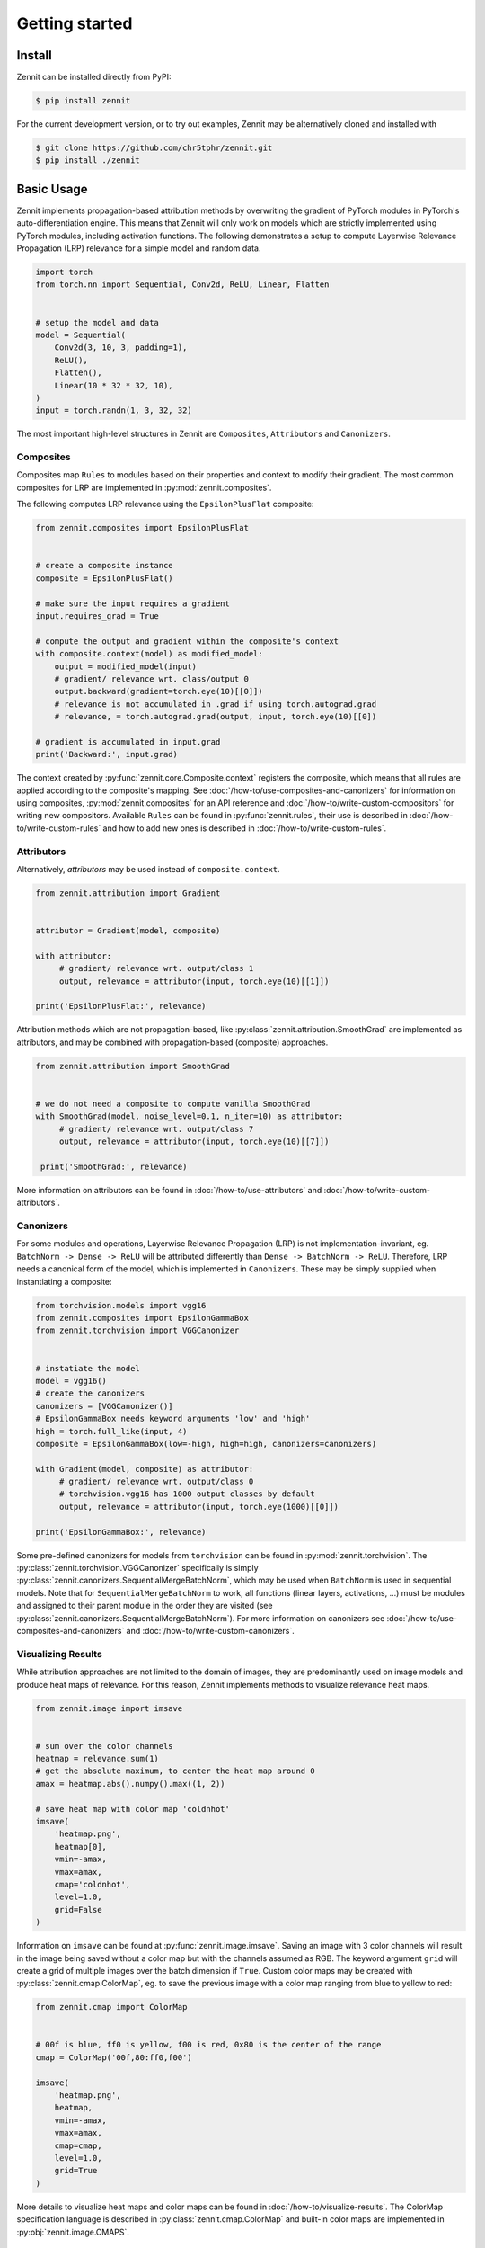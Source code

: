 ================
 Getting started
================


Install
-------

Zennit can be installed directly from PyPI:

.. code-block:: console

   $ pip install zennit

For the current development version, or to try out examples, Zennit may be
alternatively cloned and installed with

.. code-block:: console

   $ git clone https://github.com/chr5tphr/zennit.git
   $ pip install ./zennit

Basic Usage
-----------

Zennit implements propagation-based attribution methods by overwriting the
gradient of PyTorch modules in PyTorch's auto-differentiation engine. This means
that Zennit will only work on models which are strictly implemented using
PyTorch modules, including activation functions. The following demonstrates a
setup to compute Layerwise Relevance Propagation (LRP) relevance for a simple
model and random data.

.. code-block:: python

    import torch
    from torch.nn import Sequential, Conv2d, ReLU, Linear, Flatten


    # setup the model and data
    model = Sequential(
        Conv2d(3, 10, 3, padding=1),
        ReLU(),
        Flatten(),
        Linear(10 * 32 * 32, 10),
    )
    input = torch.randn(1, 3, 32, 32)

The most important high-level structures in Zennit are ``Composites``,
``Attributors`` and ``Canonizers``.


Composites
^^^^^^^^^^

Composites map ``Rules`` to modules based on their properties and context to
modify their gradient. The most common composites for LRP are implemented in
:py:mod:`zennit.composites`.

The following computes LRP relevance using the ``EpsilonPlusFlat`` composite:

.. code-block:: python

    from zennit.composites import EpsilonPlusFlat


    # create a composite instance
    composite = EpsilonPlusFlat()

    # make sure the input requires a gradient
    input.requires_grad = True

    # compute the output and gradient within the composite's context
    with composite.context(model) as modified_model:
        output = modified_model(input)
        # gradient/ relevance wrt. class/output 0
        output.backward(gradient=torch.eye(10)[[0]])
        # relevance is not accumulated in .grad if using torch.autograd.grad
        # relevance, = torch.autograd.grad(output, input, torch.eye(10)[[0])

    # gradient is accumulated in input.grad
    print('Backward:', input.grad)


The context created by :py:func:`zennit.core.Composite.context` registers the
composite, which means that all rules are applied according to the composite's
mapping. See :doc:`/how-to/use-composites-and-canonizers` for information on
using composites, :py:mod:`zennit.composites` for an API reference and
:doc:`/how-to/write-custom-compositors` for writing new compositors. Available
``Rules`` can be found in :py:func:`zennit.rules`, their use is described in
:doc:`/how-to/write-custom-rules` and how to add new ones is described in
:doc:`/how-to/write-custom-rules`.

Attributors
^^^^^^^^^^^

Alternatively, *attributors* may be used instead of ``composite.context``.

.. code-block:: python

   from zennit.attribution import Gradient


   attributor = Gradient(model, composite)

   with attributor:
        # gradient/ relevance wrt. output/class 1
        output, relevance = attributor(input, torch.eye(10)[[1]])

   print('EpsilonPlusFlat:', relevance)

Attribution methods which are not propagation-based, like
:py:class:`zennit.attribution.SmoothGrad` are implemented as attributors, and
may be combined with propagation-based (composite) approaches.

.. code-block:: python

   from zennit.attribution import SmoothGrad


   # we do not need a composite to compute vanilla SmoothGrad
   with SmoothGrad(model, noise_level=0.1, n_iter=10) as attributor:
        # gradient/ relevance wrt. output/class 7
        output, relevance = attributor(input, torch.eye(10)[[7]])

    print('SmoothGrad:', relevance)

More information on attributors can be found in :doc:`/how-to/use-attributors`
and :doc:`/how-to/write-custom-attributors`.

Canonizers
^^^^^^^^^^

For some modules and operations, Layerwise Relevance Propagation (LRP) is not
implementation-invariant, eg. ``BatchNorm -> Dense -> ReLU`` will be attributed
differently than ``Dense -> BatchNorm -> ReLU``. Therefore, LRP needs a
canonical form of the model, which is implemented in ``Canonizers``. These may
be simply supplied when instantiating a composite:

.. code-block:: python

   from torchvision.models import vgg16
   from zennit.composites import EpsilonGammaBox
   from zennit.torchvision import VGGCanonizer


   # instatiate the model
   model = vgg16()
   # create the canonizers
   canonizers = [VGGCanonizer()]
   # EpsilonGammaBox needs keyword arguments 'low' and 'high'
   high = torch.full_like(input, 4)
   composite = EpsilonGammaBox(low=-high, high=high, canonizers=canonizers)

   with Gradient(model, composite) as attributor:
        # gradient/ relevance wrt. output/class 0
        # torchvision.vgg16 has 1000 output classes by default
        output, relevance = attributor(input, torch.eye(1000)[[0]])

   print('EpsilonGammaBox:', relevance)

Some pre-defined canonizers for models from ``torchvision`` can be found in
:py:mod:`zennit.torchvision`. The :py:class:`zennit.torchvision.VGGCanonizer`
specifically is simply :py:class:`zennit.canonizers.SequentialMergeBatchNorm`,
which may be used when ``BatchNorm`` is used in sequential models. Note that for
``SequentialMergeBatchNorm`` to work, all functions (linear layers, activations,
...) must be modules and assigned to their parent module in the order they are
visited (see :py:class:`zennit.canonizers.SequentialMergeBatchNorm`). For more
information on canonizers see :doc:`/how-to/use-composites-and-canonizers` and
:doc:`/how-to/write-custom-canonizers`.


Visualizing Results
^^^^^^^^^^^^^^^^^^^

While attribution approaches are not limited to the domain of images, they are
predominantly used on image models and produce heat maps of relevance. For
this reason, Zennit implements methods to visualize relevance heat maps.

.. code-block:: python

   from zennit.image import imsave


   # sum over the color channels
   heatmap = relevance.sum(1)
   # get the absolute maximum, to center the heat map around 0
   amax = heatmap.abs().numpy().max((1, 2))

   # save heat map with color map 'coldnhot'
   imsave(
       'heatmap.png',
       heatmap[0],
       vmin=-amax,
       vmax=amax,
       cmap='coldnhot',
       level=1.0,
       grid=False
   )

Information on ``imsave`` can be found at :py:func:`zennit.image.imsave`.
Saving an image with 3 color channels will result in the image being saved
without a color map but with the channels assumed as RGB. The keyword argument
``grid`` will create a grid of multiple images over the batch dimension if
``True``. Custom color maps may be created with
:py:class:`zennit.cmap.ColorMap`, eg. to save the previous image with a color
map ranging from blue to yellow to red:

.. code-block:: python

   from zennit.cmap import ColorMap


   # 00f is blue, ff0 is yellow, f00 is red, 0x80 is the center of the range
   cmap = ColorMap('00f,80:ff0,f00')

   imsave(
       'heatmap.png',
       heatmap,
       vmin=-amax,
       vmax=amax,
       cmap=cmap,
       level=1.0,
       grid=True
   )

More details to visualize heat maps and color maps can be found in
:doc:`/how-to/visualize-results`. The ColorMap specification language is
described in :py:class:`zennit.cmap.ColorMap` and built-in color maps are
implemented in :py:obj:`zennit.image.CMAPS`.

Example Script
--------------

A ready-to use example to analyze a few ImageNet models provided by torchvision
can be found at :repo:`share/example/feed_forward.py`.

The following setup requires bash, cURL and (magic-)file.

Create a virtual environment, install Zennit and download the example scripts:

.. code-block:: console

   $ mkdir zennit-example
   $ cd zennit-example
   $ python -m venv .venv
   $ .venv/bin/pip install zennit
   $ curl -o feed_forward.py \
       'https://raw.githubusercontent.com/chr5tphr/zennit/master/share/example/feed_forward.py'
   $ curl -o download-lighthouses.sh \
       'https://raw.githubusercontent.com/chr5tphr/zennit/master/share/scripts/download-lighthouses.sh'

Prepare the data required for the example:

.. code-block:: console

   $ mkdir params data results
   $ bash download-lighthouses.sh --output data/lighthouses
   $ curl -o params/vgg16-397923af.pth 'https://download.pytorch.org/models/vgg16-397923af.pth'

This creates the needed directories and downloads the pre-trained vgg16
parameters and 8 images of light houses from wikimedia commons into the
required label-directory structure for the imagenet dataset in PyTorch.

The ``feed_forward.py`` example can then be run using:

.. code-block:: console

   $ .venv/bin/python feed_forward.py \
       data/lighthouses \
       'results/vgg16_epsilon_gamma_box_{sample:02d}.png' \
       --inputs 'results/vgg16_input_{sample:02d}.png' \
       --parameters params/vgg16-397923af.pth \
       --model vgg16 \
       --composite epsilon_gamma_box \
       --relevance-norm symmetric \
       --cmap coldnhot

which computes the lrp heatmaps according to the ``epsilon_gamma_box`` rule and
stores them in results, along with the respective input images. Other possible
composites that can be passed to ``--composites`` are, e.g., ``epsilon_plus``,
``epsilon_alpha2_beta1_flat``, ``guided_backprop``, ``excitation_backprop``.


..
    The resulting heatmaps may look like the following:

    .. image:: /img/beacon_vgg16_epsilon_gamma_box.png
       :alt: Lighthouses with Attributions

Alternatively, heatmaps for SmoothGrad with absolute relevances may be computed
by omitting ``--composite`` and supplying ``--attributor``:

.. code-block:: console

   $ .venv/bin/python feed_forward.py \
        data/lighthouses \
        'results/vgg16_smoothgrad_{sample:02d}.png' \
        --inputs 'results/vgg16_input_{sample:02d}.png' \
        --parameters params/vgg16-397923af.pth \
        --model vgg16 \
        --attributor smoothgrad \
        --relevance-norm absolute \
        --cmap hot

For Integrated Gradients, ``--attributor integrads`` may be provided.

Heatmaps for Occlusion Analysis with unaligned relevances may be computed by
executing:

.. code-block:: console

   $ .venv/bin/python feed_forward.py \
        data/lighthouses \
        'results/vgg16_occlusion_{sample:02d}.png' \
        --inputs 'results/vgg16_input_{sample:02d}.png' \
        --parameters params/vgg16-397923af.pth \
        --model vgg16 \
        --attributor occlusion \
        --relevance-norm unaligned \
        --cmap hot

